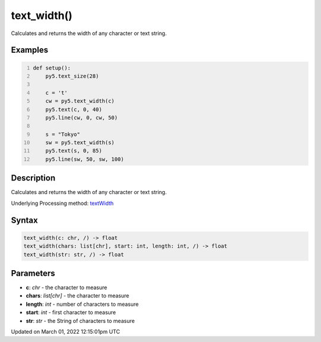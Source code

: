 text_width()
============

Calculates and returns the width of any character or text string.

Examples
--------

.. raw:: html

    <div class="example-table">

.. raw:: html

    <div class="example-row"><div class="example-cell-image">

.. image:: /images/reference/Sketch_text_width_0.png
    :alt: example picture for text_width()

.. raw:: html

    </div><div class="example-cell-code">

.. code:: python
    :number-lines:

    def setup():
        py5.text_size(28)
    
        c = 't'
        cw = py5.text_width(c)
        py5.text(c, 0, 40)
        py5.line(cw, 0, cw, 50)

        s = "Tokyo"
        sw = py5.text_width(s)
        py5.text(s, 0, 85)
        py5.line(sw, 50, sw, 100)

.. raw:: html

    </div></div>

.. raw:: html

    </div>

Description
-----------

Calculates and returns the width of any character or text string.

Underlying Processing method: `textWidth <https://processing.org/reference/textWidth_.html>`_

Syntax
------

.. code:: python

    text_width(c: chr, /) -> float
    text_width(chars: list[chr], start: int, length: int, /) -> float
    text_width(str: str, /) -> float

Parameters
----------

* **c**: `chr` - the character to measure
* **chars**: `list[chr]` - the character to measure
* **length**: `int` - number of characters to measure
* **start**: `int` - first character to measure
* **str**: `str` - the String of characters to measure


Updated on March 01, 2022 12:15:01pm UTC

